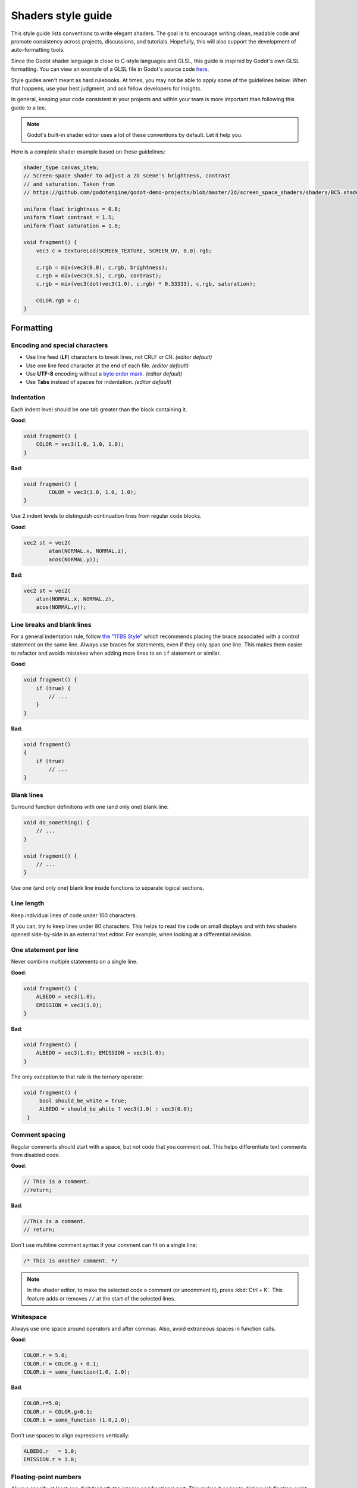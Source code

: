 .. _doc_shaders_style_guide:

Shaders style guide
===================

This style guide lists conventions to write elegant shaders. The goal is to
encourage writing clean, readable code and promote consistency across projects,
discussions, and tutorials. Hopefully, this will also support the development of
auto-formatting tools.

Since the Godot shader language is close to C-style languages and GLSL, this
guide is inspired by Godot's own GLSL formatting. You can view an example of a
GLSL file in Godot's source code
`here <https://github.com/godotengine/godot/blob/master/drivers/gles2/shaders/copy.glsl>`__.

Style guides aren't meant as hard rulebooks. At times, you may not be able to
apply some of the guidelines below. When that happens, use your best judgment,
and ask fellow developers for insights.

In general, keeping your code consistent in your projects and within your team is
more important than following this guide to a tee.

.. note:: Godot's built-in shader editor uses a lot of these conventions
          by default. Let it help you.

Here is a complete shader example based on these guidelines:

.. code-block:: glsl

    shader_type canvas_item;
    // Screen-space shader to adjust a 2D scene's brightness, contrast
    // and saturation. Taken from
    // https://github.com/godotengine/godot-demo-projects/blob/master/2d/screen_space_shaders/shaders/BCS.shader

    uniform float brightness = 0.8;
    uniform float contrast = 1.5;
    uniform float saturation = 1.8;

    void fragment() {
        vec3 c = textureLod(SCREEN_TEXTURE, SCREEN_UV, 0.0).rgb;

        c.rgb = mix(vec3(0.0), c.rgb, brightness);
        c.rgb = mix(vec3(0.5), c.rgb, contrast);
        c.rgb = mix(vec3(dot(vec3(1.0), c.rgb) * 0.33333), c.rgb, saturation);

        COLOR.rgb = c;
    }

Formatting
----------

Encoding and special characters
~~~~~~~~~~~~~~~~~~~~~~~~~~~~~~~

* Use line feed (**LF**) characters to break lines, not CRLF or CR. *(editor default)*
* Use one line feed character at the end of each file. *(editor default)*
* Use **UTF-8** encoding without a `byte order mark <https://en.wikipedia.org/wiki/Byte_order_mark>`_. *(editor default)*
* Use **Tabs** instead of spaces for indentation. *(editor default)*

Indentation
~~~~~~~~~~~

Each indent level should be one tab greater than the block containing it.

**Good**:

.. code-block:: glsl

    void fragment() {
        COLOR = vec3(1.0, 1.0, 1.0);
    }

**Bad**:

.. code-block:: glsl

    void fragment() {
            COLOR = vec3(1.0, 1.0, 1.0);
    }

Use 2 indent levels to distinguish continuation lines from
regular code blocks.

**Good**:

.. code-block:: glsl

    vec2 st = vec2(
            atan(NORMAL.x, NORMAL.z),
            acos(NORMAL.y));

**Bad**:

.. code-block:: glsl

    vec2 st = vec2(
        atan(NORMAL.x, NORMAL.z),
        acos(NORMAL.y));


Line breaks and blank lines
~~~~~~~~~~~~~~~~~~~~~~~~~~~

For a general indentation rule, follow
`the "1TBS Style" <https://en.wikipedia.org/wiki/Indentation_style#Variant:_1TBS_(OTBS)>`_
which recommends placing the brace associated with a control statement on the
same line. Always use braces for statements, even if they only span one line.
This makes them easier to refactor and avoids mistakes when adding more lines to
an ``if`` statement or similar.

**Good**:

.. code-block:: glsl

    void fragment() {
        if (true) {
            // ...
        }
    }

**Bad**:

.. code-block:: glsl

    void fragment()
    {
        if (true)
            // ...
    }

Blank lines
~~~~~~~~~~~

Surround function definitions with one (and only one) blank line:

.. code-block:: glsl

    void do_something() {
        // ...
    }

    void fragment() {
        // ...
    }

Use one (and only one) blank line inside functions to separate logical sections.

Line length
~~~~~~~~~~~

Keep individual lines of code under 100 characters.

If you can, try to keep lines under 80 characters. This helps to read the code
on small displays and with two shaders opened side-by-side in an external text
editor. For example, when looking at a differential revision.

One statement per line
~~~~~~~~~~~~~~~~~~~~~~

Never combine multiple statements on a single line.

**Good**:

.. code-block:: glsl

    void fragment() {
        ALBEDO = vec3(1.0);
        EMISSION = vec3(1.0);
    }

**Bad**:

.. code-block:: glsl

    void fragment() {
        ALBEDO = vec3(1.0); EMISSION = vec3(1.0);
    }

The only exception to that rule is the ternary operator:

.. code-block:: glsl

   void fragment() {
        bool should_be_white = true;
        ALBEDO = should_be_white ? vec3(1.0) : vec3(0.0);
    }

Comment spacing
~~~~~~~~~~~~~~~

Regular comments should start with a space, but not code that you comment out.
This helps differentiate text comments from disabled code.

**Good**:

.. code-block:: glsl

    // This is a comment.
    //return;

**Bad**:

.. code-block:: glsl

    //This is a comment.
    // return;

Don't use multiline comment syntax if your comment can fit on a single line:

.. code-block:: glsl

    /* This is another comment. */

.. note::

   In the shader editor, to make the selected code a comment (or uncomment it),
   press :kbd:`Ctrl + K`. This feature adds or removes ``//`` at the start of
   the selected lines.

Whitespace
~~~~~~~~~~

Always use one space around operators and after commas. Also, avoid extraneous spaces
in function calls.

**Good**:

.. code-block:: glsl

    COLOR.r = 5.0;
    COLOR.r = COLOR.g + 0.1;
    COLOR.b = some_function(1.0, 2.0);

**Bad**:

.. code-block:: glsl

    COLOR.r=5.0;
    COLOR.r = COLOR.g+0.1;
    COLOR.b = some_function (1.0,2.0);

Don't use spaces to align expressions vertically:

.. code-block:: glsl

    ALBEDO.r   = 1.0;
    EMISSION.r = 1.0;

Floating-point numbers
~~~~~~~~~~~~~~~~~~~~~~

Always specify at least one digit for both the integer and fractional part. This
makes it easier to distinguish floating-point numbers from integers, as well as
distinguishing numbers greater than 1 from those lower than 1.

**Good**:

.. code-block:: glsl

    void fragment() {
        ALBEDO.rgb = vec3(5.0, 0.1, 0.2);
    }

**Bad**:

.. code-block:: glsl

    void fragment() {
        ALBEDO.rgb = vec3(5., .1, .2);
    }

Accessing vector members
------------------------

Use ``r``, ``g``, ``b``, and ``a`` when accessing a vector's members if it
contains a color. If the vector contains anything else than a color, use ``x``,
``y``, ``z``, and ``w``. This allows those reading your code to better
understand what the underlying data represents.

**Good**:

.. code-block:: glsl

    COLOR.rgb = vec3(5.0, 0.1, 0.2);

**Bad**:

.. code-block:: glsl

    COLOR.xyz = vec3(5.0, 0.1, 0.2);

Naming conventions
------------------

These naming conventions follow the Godot Engine style. Breaking these will make
your code clash with the built-in naming conventions, leading to inconsistent
code.

Functions and variables
~~~~~~~~~~~~~~~~~~~~~~~

Use snake\_case to name functions and variables:

.. code-block:: glsl

   void some_function() {
        float some_variable = 0.5;
   }

Constants
~~~~~~~~~

Write constants with CONSTANT\_CASE, that is to say in all caps with an
underscore (\_) to separate words:

.. code-block:: glsl

    const float GOLDEN_RATIO = 1.618;

Preprocessor directives
~~~~~~~~~~~~~~~~~~~~~~~

:ref:`doc_shader_preprocessor` directives should be written in CONSTANT__CASE.
Directives should be written without any indentation before them, even if
nested within a function.

To preserve the natural flow of indentation when shader errors are printed to
the console, extra indentation should **not** be added within ``#if``,
``#ifdef`` or ``#ifndef`` blocks:

**Good**:

.. code-block:: glsl

    #define HEIGHTMAP_ENABLED

    void fragment() {
        vec2 position = vec2(1.0, 2.0);

    #ifdef HEIGHTMAP_ENABLED
        sample_heightmap(position);
    #endif
    }

**Bad**:

.. FIXME: An upstream bug in Pygment related to #ifdef.
.. code-block:: none

    #define heightmap_enabled

    void fragment() {
        vec2 position = vec2(1.0, 2.0);

        #ifdef heightmap_enabled
            sample_heightmap(position);
        #endif
    }

Code order
----------

We suggest to organize shader code this way:

.. code-block:: glsl

    01. shader type declaration
    02. render mode declaration
    03. // docstring

    04. uniforms
    05. constants
    06. varyings

    07. other functions
    08. vertex() function
    09. fragment() function
    10. light() function

We optimized the order to make it easy to read the code from top to bottom, to
help developers reading the code for the first time understand how it works, and
to avoid errors linked to the order of variable declarations.

This code order follows two rules of thumb:

1. Metadata and properties first, followed by methods.
2. "Public" comes before "private". In a shader language's context, "public"
   refers to what's easily adjustable by the user (uniforms).

Local variables
~~~~~~~~~~~~~~~

Declare local variables as close as possible to their first use. This makes it
easier to follow the code, without having to scroll too much to find where the
variable was declared.
